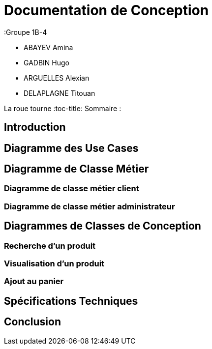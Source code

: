= Documentation de Conception

:Groupe 1B-4

 - ABAYEV Amina
 - GADBIN Hugo
 - ARGUELLES Alexian
 - DELAPLAGNE Titouan

:toc:
La roue tourne
:toc-title: Sommaire :




== Introduction

== Diagramme des Use Cases

== Diagramme de Classe Métier

=== Diagramme de classe métier client

=== Diagramme de classe métier administrateur

== Diagrammes de Classes de Conception

=== Recherche d’un produit

=== Visualisation d’un produit

=== Ajout au panier

== Spécifications Techniques

== Conclusion
